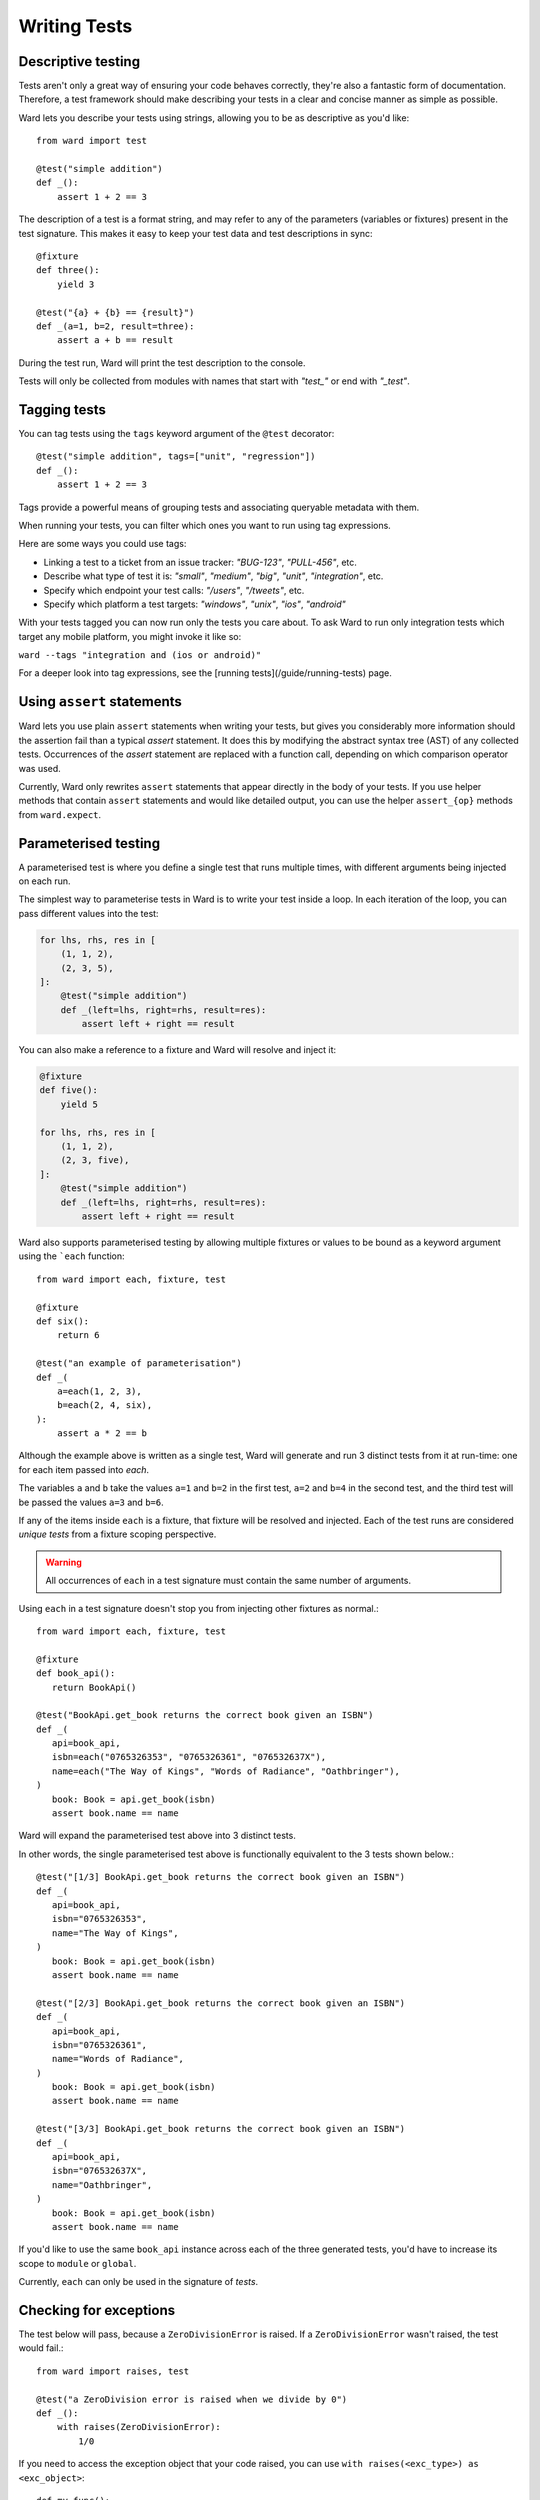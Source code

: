 Writing Tests
=============

Descriptive testing
-------------------

Tests aren't only a great way of ensuring your code behaves correctly, they're also a fantastic form of documentation.
Therefore, a test framework should make describing your tests in a clear and concise manner as simple as possible.

Ward lets you describe your tests using strings, allowing you to be as descriptive
as you'd like::

    from ward import test

    @test("simple addition")
    def _():
        assert 1 + 2 == 3

The description of a test is a format string, and may
refer to any of the parameters (variables or fixtures) present in the test signature. This
makes it easy to keep your test data and test descriptions in sync::

    @fixture
    def three():
        yield 3

    @test("{a} + {b} == {result}")
    def _(a=1, b=2, result=three):
        assert a + b == result

During the test run, Ward will print the test description to the console.

Tests will only be collected from modules with names that start with `"test_"` or end with `"_test"`.

Tagging tests
-------------

You can tag tests using the ``tags`` keyword argument of the ``@test`` decorator::

    @test("simple addition", tags=["unit", "regression"])
    def _():
        assert 1 + 2 == 3

Tags provide a powerful means of grouping tests and associating queryable metadata with them.

When running your tests, you can filter which ones you want to run using tag expressions.

Here are some ways you could use tags:

* Linking a test to a ticket from an issue tracker: `"BUG-123"`, `"PULL-456"`, etc.
* Describe what type of test it is: `"small"`, `"medium"`, `"big"`, `"unit"`, `"integration"`, etc.
* Specify which endpoint your test calls: `"/users"`, `"/tweets"`, etc.
* Specify which platform a test targets: `"windows"`, `"unix"`, `"ios"`, `"android"`

With your tests tagged you can now run only the tests you care about. To ask Ward to run only
integration tests which target any mobile platform, you might invoke it like so:

``ward --tags "integration and (ios or android)"``

For a deeper look into tag expressions, see the [running tests](/guide/running-tests) page.

Using ``assert`` statements
---------------------------

Ward lets you use plain ``assert`` statements when writing your tests, but gives you considerably
more information should the assertion fail than a typical `assert` statement. It does this by
modifying the abstract syntax tree (AST) of any collected tests. Occurrences of the `assert`
statement are replaced with a function call, depending on which comparison operator was used.

Currently, Ward only rewrites ``assert`` statements that appear directly in the body of your tests.
If you use helper methods that contain ``assert`` statements and would like detailed output, you can
use the helper ``assert_{op}`` methods from ``ward.expect``.

.. TODO: Make some notes on how this works.

.. _parameterisation:

Parameterised testing
---------------------

A parameterised test is where you define a single test that runs multiple times,
with different arguments being injected on each run.

The simplest way to parameterise tests in Ward is to write your test inside a loop. In each iteration of the loop,
you can pass different values into the test:

.. code-block:: python

    for lhs, rhs, res in [
        (1, 1, 2),
        (2, 3, 5),
    ]:
        @test("simple addition")
        def _(left=lhs, right=rhs, result=res):
            assert left + right == result

You can also make a reference to a fixture and Ward will resolve and inject it:

.. code-block:: python

    @fixture
    def five():
        yield 5

    for lhs, rhs, res in [
        (1, 1, 2),
        (2, 3, five),
    ]:
        @test("simple addition")
        def _(left=lhs, right=rhs, result=res):
            assert left + right == result

Ward also supports parameterised testing by allowing multiple fixtures or
values to be bound as a keyword argument using the ```each`` function::

    from ward import each, fixture, test

    @fixture
    def six():
        return 6

    @test("an example of parameterisation")
    def _(
        a=each(1, 2, 3),
        b=each(2, 4, six),
    ):
        assert a * 2 == b

Although the example above is written as a single test,
Ward will generate and run 3 distinct tests from it at run-time: one for each item passed into `each`.

The variables ``a`` and ``b`` take the values ``a=1`` and ``b=2`` in the first test,
``a=2`` and ``b=4`` in the second test, and the third test will be passed the values ``a=3`` and ``b=6``.

If any of the items inside ``each`` is a fixture, that fixture will be resolved
and injected. Each of the test runs are considered *unique tests* from
a fixture scoping perspective.

.. warning:: All occurrences of ``each`` in a test signature must contain the same number of arguments.

Using ``each`` in a test signature doesn't stop you from injecting other fixtures as normal.::

    from ward import each, fixture, test

    @fixture
    def book_api():
       return BookApi()

    @test("BookApi.get_book returns the correct book given an ISBN")
    def _(
       api=book_api,
       isbn=each("0765326353", "0765326361", "076532637X"),
       name=each("The Way of Kings", "Words of Radiance", "Oathbringer"),
    )
       book: Book = api.get_book(isbn)
       assert book.name == name

Ward will expand the parameterised test above into 3 distinct tests.

In other words, the single parameterised test above is functionally equivalent to the 3 tests shown below.::

    @test("[1/3] BookApi.get_book returns the correct book given an ISBN")
    def _(
       api=book_api,
       isbn="0765326353",
       name="The Way of Kings",
    )
       book: Book = api.get_book(isbn)
       assert book.name == name

    @test("[2/3] BookApi.get_book returns the correct book given an ISBN")
    def _(
       api=book_api,
       isbn="0765326361",
       name="Words of Radiance",
    )
       book: Book = api.get_book(isbn)
       assert book.name == name

    @test("[3/3] BookApi.get_book returns the correct book given an ISBN")
    def _(
       api=book_api,
       isbn="076532637X",
       name="Oathbringer",
    )
       book: Book = api.get_book(isbn)
       assert book.name == name

If you'd like to use the same ``book_api`` instance across each of the three generated tests,
you'd have to increase its scope to ``module`` or ``global``.

Currently, ``each`` can only be used in the signature of *tests*.

Checking for exceptions
-----------------------

The test below will pass, because a ``ZeroDivisionError`` is raised. If a ``ZeroDivisionError`` wasn't raised,
the test would fail.::

    from ward import raises, test

    @test("a ZeroDivision error is raised when we divide by 0")
    def _():
        with raises(ZeroDivisionError):
            1/0

If you need to access the exception object that your code raised, you can
use ``with raises(<exc_type>) as <exc_object>``::

    def my_func():
        raise Exception("oh no!")

    @test("the message is 'oh no!'")
    def _():
        with raises(Exception) as ex:
            my_func()
        assert str(ex.raised) == "oh no!"

Note that ``ex`` is only populated after the context manager exits, so
be careful with your indentation.

.. _async_tests:

Testing `async` code
--------------------

You can declare any test or fixture as ``async`` in order to test asynchronous code::

    @fixture
    async def post():
        return await create_post("hello world")

    @test("a newly created post has no children")
    async def _(p=post):
        children = await p.children
        assert children == []

    @test("a newly created post has an id > 0")
    def _(p=post):
        assert p.id > 0

Skipping a test
---------------

Use the ``@skip`` decorator to tell Ward not to execute a test.::

    from ward import skip

    @skip
    @test("I will be skipped!")
    def _():
        # ...

You can pass a ``reason`` to the ``skip`` decorator, and it will be printed
next to the test name/description during the run ::

    @skip("not implemented yet")
    @test("everything is okay")
    def _():
        # ...

To conditionally skip a test in some circumstances (for example, on specific OS's), you
can supply a ``when`` predicate to the ``@skip`` decorator. This can be either a boolean
or a Callable, and will be evaluated just before the test is scheduled to be executed. If it
evaluates to ``True``, the test will be skipped. Otherwise the test will run as normal.

Here's an example of a test that is skipped on Windows:

.. code-block:: python

    import platform

    @skip("Skipped on Windows", when=platform.system() == "Windows")
    @test("_build_package_name constructs package name '{pkg}' from '{path}'")
    def _(
        pkg=each("", "foo", "foo.bar"),
        path=each("foo.py", "foo/bar.py", "foo/bar/baz.py"),
    ):
        m = ModuleType(name="")
        m.__file__ = path
        assert _build_package_name(m) == pkg

.. image:: ../_static/conditional_skip.png
    :align: center
    :alt: Output of a conditionally skipped, parameterised test.

Expecting a test to fail
------------------------

You can mark a test that you expect to fail with the ``@xfail`` decorator.

.. code-block:: python

    from ward import xfail

    @xfail("its really not okay")
    @test("everything is okay")
    def _():
        # ...

If a test decorated with ``@xfail`` *does* indeed fail as we expected, it is shown
in the results as an ``XFAIL``.

You can conditionally apply ``@xfail`` using the same approach as we described for ``@skip`` above.

For example, we expect the test below to fail, but *only* when it's run in a Python 3.6 environment.

.. code-block:: python

    from ward import xfail

    @xfail("expected fail on Python 3.6", when=platform.python_version().startswith("3.6"))
    @test("everything is okay")
    def _():
        # ...

If a test marked with this decorator passes unexpectedly, it is known as an ``XPASS`` (an unexpected pass).

If an ``XPASS`` occurs during a run, the run will be considered a failure.
